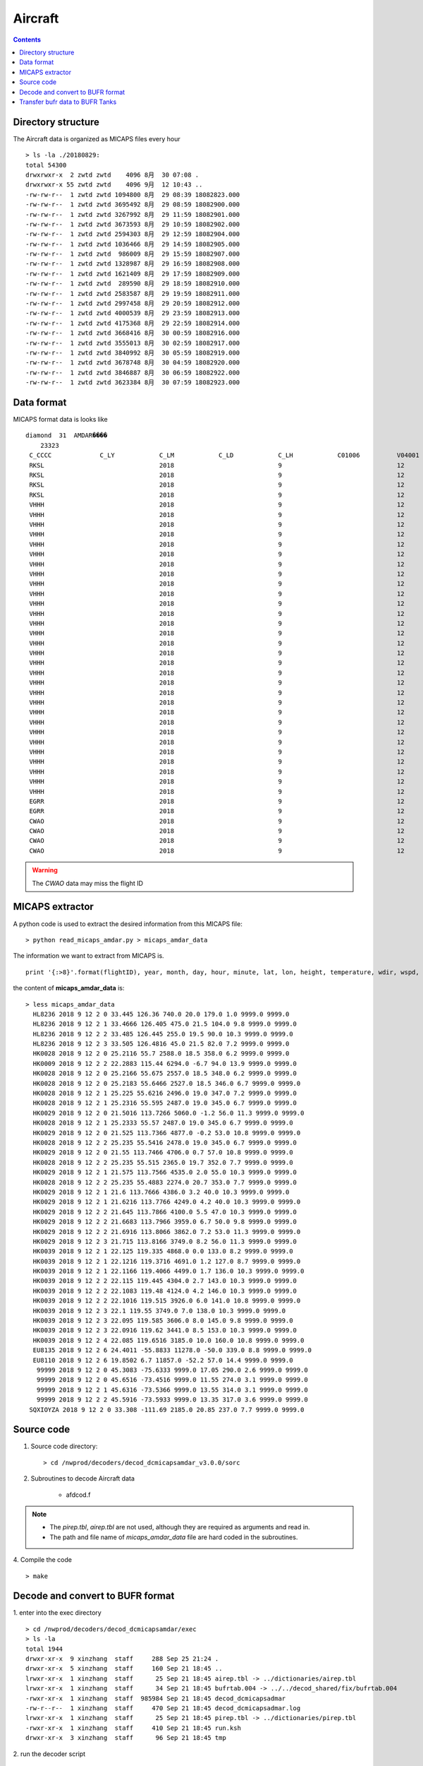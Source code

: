 ========
Aircraft
========

.. contents ::

Directory structure
===================

The Aircraft data is organized as MICAPS files every hour ::

    > ls -la ./20180829:
    total 54300
    drwxrwxr-x  2 zwtd zwtd    4096 8月  30 07:08 .
    drwxrwxr-x 55 zwtd zwtd    4096 9月  12 10:43 ..
    -rw-rw-r--  1 zwtd zwtd 1094800 8月  29 08:39 18082823.000
    -rw-rw-r--  1 zwtd zwtd 3695492 8月  29 08:59 18082900.000
    -rw-rw-r--  1 zwtd zwtd 3267992 8月  29 11:59 18082901.000
    -rw-rw-r--  1 zwtd zwtd 3673593 8月  29 10:59 18082902.000
    -rw-rw-r--  1 zwtd zwtd 2594303 8月  29 12:59 18082904.000
    -rw-rw-r--  1 zwtd zwtd 1036466 8月  29 14:59 18082905.000
    -rw-rw-r--  1 zwtd zwtd  986009 8月  29 15:59 18082907.000
    -rw-rw-r--  1 zwtd zwtd 1328987 8月  29 16:59 18082908.000
    -rw-rw-r--  1 zwtd zwtd 1621409 8月  29 17:59 18082909.000
    -rw-rw-r--  1 zwtd zwtd  289590 8月  29 18:59 18082910.000
    -rw-rw-r--  1 zwtd zwtd 2583587 8月  29 19:59 18082911.000
    -rw-rw-r--  1 zwtd zwtd 2997458 8月  29 20:59 18082912.000
    -rw-rw-r--  1 zwtd zwtd 4000539 8月  29 23:59 18082913.000
    -rw-rw-r--  1 zwtd zwtd 4175368 8月  29 22:59 18082914.000
    -rw-rw-r--  1 zwtd zwtd 3668416 8月  30 00:59 18082916.000
    -rw-rw-r--  1 zwtd zwtd 3555013 8月  30 02:59 18082917.000
    -rw-rw-r--  1 zwtd zwtd 3840992 8月  30 05:59 18082919.000
    -rw-rw-r--  1 zwtd zwtd 3678748 8月  30 04:59 18082920.000
    -rw-rw-r--  1 zwtd zwtd 3846887 8月  30 06:59 18082922.000
    -rw-rw-r--  1 zwtd zwtd 3623384 8月  30 07:59 18082923.000


Data format
===========

MICAPS format data is looks like ::

    diamond  31  AMDAR���� 
    	23323
     C_CCCC		C_LY		C_LM		C_LD		C_LH		C01006		V04001		V04002		V04003		V_OHM		V05001		V06001		V08004		V02061		V07002		V12001		V11001		V11002		V11041		V11031		F07002		F12001		F11001		F11002		F11041		F11031
     RKSL				2018				9				12				2				HL8236				2018				9				12				0200				33.445				126.36				0			0			740				20				179				1				9999			9999			0			0			0			0			0			0
     RKSL				2018				9				12				2				HL8236				2018				9				12				0201				33.4666				126.405				0			0			475				21.5				104				9.8				9999			9999			0			0			0			0			0			0
     RKSL				2018				9				12				2				HL8236				2018				9				12				0202				33.485				126.445				0			0			255				19.5				90				10.3				9999			9999			0			0			0			0			0			0
     RKSL				2018				9				12				2				HL8236				2018				9				12				0203				33.505				126.4816				0			0			45				21.5				82				7.2				9999			9999			0			0			0			0			0			0			
     VHHH				2018				9				12				2				HK0028				2018				9				12				0200				25.2116				55.7				0			0			2588				18.5				358				6.2				9999			9999			0			0			0			0			0			0			
     VHHH				2018				9				12				2				HK0009				2018				9				12				0202				22.2883				115.44				0			0			6294				-6.7				94				13.9				9999			9999			0			0			0			0			0			0			
     VHHH				2018				9				12				2				HK0028				2018				9				12				0200				25.2166				55.675				0			0			2557				18.5				348				6.2				9999			9999			0			0			0			0			0			0			
     VHHH				2018				9				12				2				HK0028				2018				9				12				0200				25.2183				55.6466				0			0			2527				18.5				346				6.7				9999			9999			0			0			0			0			0			0			
     VHHH				2018				9				12				2				HK0028				2018				9				12				0201				25.225				55.6216				0			0			2496				19				347				7.2				9999			9999			0			0			0			0			0			0			
     VHHH				2018				9				12				2				HK0028				2018				9				12				0201				25.2316				55.595				0			0			2487				19				345				6.7				9999			9999			0			0			0			0			0			0			
     VHHH				2018				9				12				2				HK0029				2018				9				12				0200				21.5016				113.7266				0			0			5060				-1.2				56				11.3				9999			9999			0			0			0			0			0			0			
     VHHH				2018				9				12				2				HK0028				2018				9				12				0201				25.2333				55.57				0			0			2487				19				345				6.7				9999			9999			0			0			0			0			0			0			
     VHHH				2018				9				12				2				HK0029				2018				9				12				0200				21.525				113.7366				0			0			4877				-0.2				53				10.8				9999			9999			0			0			0			0			0			0			
     VHHH				2018				9				12				2				HK0028				2018				9				12				0202				25.235				55.5416				0			0			2478				19				345				6.7				9999			9999			0			0			0			0			0			0			
     VHHH				2018				9				12				2				HK0029				2018				9				12				0200				21.55				113.7466				0			0			4706				0.7				57				10.8				9999			9999			0			0			0			0			0			0			
     VHHH				2018				9				12				2				HK0028				2018				9				12				0202				25.235				55.515				0			0			2365				19.7				352				7.7				9999			9999			0			0			0			0			0			0			
     VHHH				2018				9				12				2				HK0029				2018				9				12				0201				21.575				113.7566				0			0			4535				2				55				10.3				9999			9999			0			0			0			0			0			0			
     VHHH				2018				9				12				2				HK0028				2018				9				12				0202				25.235				55.4883				0			0			2274				20.7				353				7.7				9999			9999			0			0			0			0			0			0			
     VHHH				2018				9				12				2				HK0029				2018				9				12				0201				21.6				113.7666				0			0			4386				3.2				40				10.3				9999			9999			0			0			0			0			0			0			
     VHHH				2018				9				12				2				HK0029				2018				9				12				0201				21.6216				113.7766				0			0			4249				4.2				40				10.3				9999			9999			0			0			0			0			0			0			
     VHHH				2018				9				12				2				HK0029				2018				9				12				0202				21.645				113.7866				0			0			4100				5.5				47				10.3				9999			9999			0			0			0			0			0			0			
     VHHH				2018				9				12				2				HK0029				2018				9				12				0202				21.6683				113.7966				0			0			3959				6.7				50				9.8				9999			9999			0			0			0			0			0			0			
     VHHH				2018				9				12				2				HK0029				2018				9				12				0202				21.6916				113.8066				0			0			3862				7.2				53				11.3				9999			9999			0			0			0			0			0			0			
     VHHH				2018				9				12				2				HK0029				2018				9				12				0203				21.715				113.8166				0			0			3749				8.2				56				11.3				9999			9999			0			0			0			0			0			0			
     VHHH				2018				9				12				2				HK0039				2018				9				12				0201				22.125				119.335				0			0			4868				0				133				8.2				9999			9999			0			0			0			0			0			0			
     VHHH				2018				9				12				2				HK0039				2018				9				12				0201				22.1216				119.3716				0			0			4691				1.2				127				8.7				9999			9999			0			0			0			0			0			0			
     VHHH				2018				9				12				2				HK0039				2018				9				12				0201				22.1166				119.4066				0			0			4499				1.7				136				10.3				9999			9999			0			0			0			0			0			0			
     VHHH				2018				9				12				2				HK0039				2018				9				12				0202				22.115				119.445				0			0			4304				2.7				143				10.3				9999			9999			0			0			0			0			0			0			
     VHHH				2018				9				12				2				HK0039				2018				9				12				0202				22.1083				119.48				0			0			4124				4.2				146				10.3				9999			9999			0			0			0			0			0			0			
     VHHH				2018				9				12				2				HK0039				2018				9				12				0202				22.1016				119.515				0			0			3926				6				141				10.8				9999			9999			0			0			0			0			0			0			
     VHHH				2018				9				12				2				HK0039				2018				9				12				0203				22.1				119.55				0			0			3749				7				138				10.3				9999			9999			0			0			0			0			0			0			
     VHHH				2018				9				12				2				HK0039				2018				9				12				0203				22.095				119.585				0			0			3606				8				145				9.8				9999			9999			0			0			0			0			0			0			
     VHHH				2018				9				12				2				HK0039				2018				9				12				0203				22.0916				119.62				0			0			3441				8.5				153				10.3				9999			9999			0			0			0			0			0			0			
     VHHH				2018				9				12				2				HK0039				2018				9				12				0204				22.085				119.6516				0			0			3185				10				160				10.8				9999			9999			0			0			0			0			0			0			
     EGRR				2018				9				12				2				EU8135				2018				9				12				0206				24.4011				-55.8833				0			0			11278				-50				339				8.8				9999			9999			0			0			0			0			0			0			
     EGRR				2018				9				12				2				EU8110				2018				9				12				0206				19.8502				6.7				0			0			11857				-52.2				57				14.4				9999			9999			0			0			0			0			0			0			
     CWAO				2018				9				12				2								2018				9				12				0200				45.3083				-75.6333				0			0			9999			17.05				290				2.6				9999			9999			0			0			0			0			0			0			
     CWAO				2018				9				12				2								2018				9				12				0200				45.6516				-73.4516				0			0			9999			11.55				274				3.1				9999			9999			0			0			0			0			0			0			
     CWAO				2018				9				12				2								2018				9				12				0201				45.6316				-73.5366				0			0			9999			13.55				314				3.1				9999			9999			0			0			0			0			0			0			
     CWAO				2018				9				12				2								2018				9				12				0202				45.5916				-73.5933				0			0			9999			13.35				317				3.6				9999			9999			0			0			0			0			0			0			

.. warning::

    The *CWAO* data may miss the flight ID

MICAPS extractor
================

A python code is used to extract the desired information from this MICAPS file::

    > python read_micaps_amdar.py > micaps_amdar_data

The information we want to extract from MICAPS is.
::

    print '{:>8}'.format(flightID), year, month, day, hour, minute, lat, lon, height, temperature, wdir, wspd, vv, turb

the content of **micaps_amdar_data** is::

    > less micaps_amdar_data
      HL8236 2018 9 12 2 0 33.445 126.36 740.0 20.0 179.0 1.0 9999.0 9999.0
      HL8236 2018 9 12 2 1 33.4666 126.405 475.0 21.5 104.0 9.8 9999.0 9999.0
      HL8236 2018 9 12 2 2 33.485 126.445 255.0 19.5 90.0 10.3 9999.0 9999.0
      HL8236 2018 9 12 2 3 33.505 126.4816 45.0 21.5 82.0 7.2 9999.0 9999.0
      HK0028 2018 9 12 2 0 25.2116 55.7 2588.0 18.5 358.0 6.2 9999.0 9999.0
      HK0009 2018 9 12 2 2 22.2883 115.44 6294.0 -6.7 94.0 13.9 9999.0 9999.0
      HK0028 2018 9 12 2 0 25.2166 55.675 2557.0 18.5 348.0 6.2 9999.0 9999.0
      HK0028 2018 9 12 2 0 25.2183 55.6466 2527.0 18.5 346.0 6.7 9999.0 9999.0
      HK0028 2018 9 12 2 1 25.225 55.6216 2496.0 19.0 347.0 7.2 9999.0 9999.0
      HK0028 2018 9 12 2 1 25.2316 55.595 2487.0 19.0 345.0 6.7 9999.0 9999.0
      HK0029 2018 9 12 2 0 21.5016 113.7266 5060.0 -1.2 56.0 11.3 9999.0 9999.0
      HK0028 2018 9 12 2 1 25.2333 55.57 2487.0 19.0 345.0 6.7 9999.0 9999.0
      HK0029 2018 9 12 2 0 21.525 113.7366 4877.0 -0.2 53.0 10.8 9999.0 9999.0
      HK0028 2018 9 12 2 2 25.235 55.5416 2478.0 19.0 345.0 6.7 9999.0 9999.0
      HK0029 2018 9 12 2 0 21.55 113.7466 4706.0 0.7 57.0 10.8 9999.0 9999.0
      HK0028 2018 9 12 2 2 25.235 55.515 2365.0 19.7 352.0 7.7 9999.0 9999.0
      HK0029 2018 9 12 2 1 21.575 113.7566 4535.0 2.0 55.0 10.3 9999.0 9999.0
      HK0028 2018 9 12 2 2 25.235 55.4883 2274.0 20.7 353.0 7.7 9999.0 9999.0
      HK0029 2018 9 12 2 1 21.6 113.7666 4386.0 3.2 40.0 10.3 9999.0 9999.0
      HK0029 2018 9 12 2 1 21.6216 113.7766 4249.0 4.2 40.0 10.3 9999.0 9999.0
      HK0029 2018 9 12 2 2 21.645 113.7866 4100.0 5.5 47.0 10.3 9999.0 9999.0
      HK0029 2018 9 12 2 2 21.6683 113.7966 3959.0 6.7 50.0 9.8 9999.0 9999.0
      HK0029 2018 9 12 2 2 21.6916 113.8066 3862.0 7.2 53.0 11.3 9999.0 9999.0
      HK0029 2018 9 12 2 3 21.715 113.8166 3749.0 8.2 56.0 11.3 9999.0 9999.0
      HK0039 2018 9 12 2 1 22.125 119.335 4868.0 0.0 133.0 8.2 9999.0 9999.0
      HK0039 2018 9 12 2 1 22.1216 119.3716 4691.0 1.2 127.0 8.7 9999.0 9999.0
      HK0039 2018 9 12 2 1 22.1166 119.4066 4499.0 1.7 136.0 10.3 9999.0 9999.0
      HK0039 2018 9 12 2 2 22.115 119.445 4304.0 2.7 143.0 10.3 9999.0 9999.0
      HK0039 2018 9 12 2 2 22.1083 119.48 4124.0 4.2 146.0 10.3 9999.0 9999.0
      HK0039 2018 9 12 2 2 22.1016 119.515 3926.0 6.0 141.0 10.8 9999.0 9999.0
      HK0039 2018 9 12 2 3 22.1 119.55 3749.0 7.0 138.0 10.3 9999.0 9999.0
      HK0039 2018 9 12 2 3 22.095 119.585 3606.0 8.0 145.0 9.8 9999.0 9999.0
      HK0039 2018 9 12 2 3 22.0916 119.62 3441.0 8.5 153.0 10.3 9999.0 9999.0
      HK0039 2018 9 12 2 4 22.085 119.6516 3185.0 10.0 160.0 10.8 9999.0 9999.0
      EU8135 2018 9 12 2 6 24.4011 -55.8833 11278.0 -50.0 339.0 8.8 9999.0 9999.0
      EU8110 2018 9 12 2 6 19.8502 6.7 11857.0 -52.2 57.0 14.4 9999.0 9999.0
       99999 2018 9 12 2 0 45.3083 -75.6333 9999.0 17.05 290.0 2.6 9999.0 9999.0
       99999 2018 9 12 2 0 45.6516 -73.4516 9999.0 11.55 274.0 3.1 9999.0 9999.0
       99999 2018 9 12 2 1 45.6316 -73.5366 9999.0 13.55 314.0 3.1 9999.0 9999.0
       99999 2018 9 12 2 2 45.5916 -73.5933 9999.0 13.35 317.0 3.6 9999.0 9999.0
     SQXIOYZA 2018 9 12 2 0 33.308 -111.69 2185.0 20.85 237.0 7.7 9999.0 9999.0


Source code
===========

1. Source code directory::

    > cd /nwprod/decoders/decod_dcmicapsamdar_v3.0.0/sorc

2. Subroutines to decode Aircraft data

    * afdcod.f

.. note::

    * The *pirep.tbl*,  *airep.tbl* are not used, although they are required as arguments and read in.
    * The path and file name of *micaps_amdar_data* file are hard coded in the subroutines.

4. Compile the code
::

    > make

Decode and convert to BUFR format
=================================

1.  enter into the exec directory
::

    > cd /nwprod/decoders/decod_dcmicapsamdar/exec
    > ls -la
    total 1944
    drwxr-xr-x  9 xinzhang  staff     288 Sep 25 21:24 .
    drwxr-xr-x  5 xinzhang  staff     160 Sep 21 18:45 ..
    lrwxr-xr-x  1 xinzhang  staff      25 Sep 21 18:45 airep.tbl -> ../dictionaries/airep.tbl
    lrwxr-xr-x  1 xinzhang  staff      34 Sep 21 18:45 bufrtab.004 -> ../../decod_shared/fix/bufrtab.004
    -rwxr-xr-x  1 xinzhang  staff  985984 Sep 21 18:45 decod_dcmicapsadmar
    -rw-r--r--  1 xinzhang  staff     470 Sep 21 18:45 decod_dcmicapsadmar.log
    lrwxr-xr-x  1 xinzhang  staff      25 Sep 21 18:45 pirep.tbl -> ../dictionaries/pirep.tbl
    -rwxr-xr-x  1 xinzhang  staff     410 Sep 21 18:45 run.ksh
    drwxr-xr-x  3 xinzhang  staff      96 Sep 21 18:45 tmp


2. run the decoder script
::

    > run.ksh

    > cat run.ksh
    #!/bin/bash
    export DBNBUFRT=120
    export TRANJB=/nwprod/ush/tranjb
    export tank_dir=/nwprod/dcom/us007003
    export SCREEN="OFF"
    export DBNROOT=`pwd`
    rm tmp/*
    rm decod_dcmicapsadmar.log
    ./decod_dcmicapsadmar -v 4 -d decod_dcmicapsadmar.log  -b 240 -c 180912/0200 pirep.tbl airep.tbl bufrtab.004
    ls -la tmp/*

    BUFR_FILES=$(echo tmp/BUFR*)
    echo ${BUFR_FILES}

    for file in ${BUFR_FILES}
    do
      ${TRANJB} ${tank_dir} ${file}
    done

.. note::

    * -c 180912/0200 : Set the **current time** (201809120200) used to calculate the time departures of the obs. data.
    * -b 240 : Number of hours to decode prior to "current" time (default)
    * The observations with date/time between **current time** - 240 hours and  **current time** + 3 are **kept**.

 3. The generated BUFR format file will be saved at
 ::

    > ls -la tmp/BUFR.0.aircraft.1.1933.1537419287.73 
    -rw-r--r--  1 xinzhang  staff  1806552 Sep 21 18:45 tmp/BUFR.0.aircraft.1.1933.1537419287.73


Transfer bufr data to BUFR Tanks
================================
* put data in BUFR **tanks**::

    > /nwprod/ush/tranjb /nwprod/dcom/us007003 tmp/BUFR.0.aircraft.1.1933.1537419287.73

    > ls -al /nwprod/dcom/us007003/20180912/b004/xx003
    -rw-r--r-- 1 vagrant vagrant 1828720 Sep 19 22:54 /nwprod/dcom/us007003/20180912/b004/xx003

.. note::

    * if environmental variable **SCREEN=ON** :
        * Define **Run Time** is the system time when the tranjb is running.
        * Only observations with date/time between **Run Time** - 10 days and **Run Time** + 12 hours are kept.
    * for retrospective run, set **SCREEN=OFF**
    * /nwprod/dcom/us007003/yyyymmdd/bmmm/xxsss (where mmm is WMO BUFR message type and xxx is local BUFR message subtype)
    * 004.003 (in dump group mnemonic aircft): AMDAR format aircraft data from ASDAR/ACARS reporting systems
    * BUFR format
    * Arranged by UTC day and continuously grow throughout the day, if you run decoders many time, the content of the file will grow
    * No QC (other than rudimentary checks inside decoders)
    * No duplicate checking
    * Interested users can use utility *debufr* to check the content of the bufr file::

        > /nwprod/util/execdebufr /nwprod/dcom/us007003/20180912/b004/xx003

      the output is in *debufr.out*.